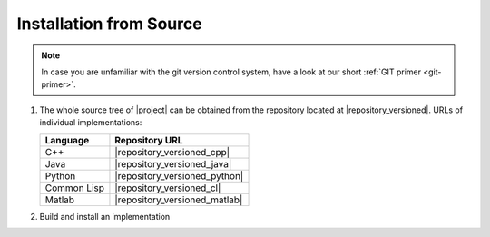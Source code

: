 .. _install-from-source:

========================
Installation from Source
========================

.. note::

   In case you are unfamiliar with the git version control system, have a look at our short :ref:`GIT primer <git-primer>`.

#. The whole source tree of |project| can be obtained from the
   repository located at |repository_versioned|. URLs of individual
   implementations:

   =========== =============================
   Language    Repository URL
   =========== =============================
   C++         |repository_versioned_cpp|
   Java        |repository_versioned_java|
   Python      |repository_versioned_python|
   Common Lisp |repository_versioned_cl|
   Matlab      |repository_versioned_matlab|
   =========== =============================

#. Build and install an implementation

   .. toctree::
     :maxdepth: 1

     install-cpp
     install-cl
     install-java
     install-python


